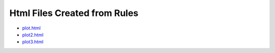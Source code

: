 Html Files Created from Rules
=============================

-  `plot.html <html/plot.html>`__
-  `plot2.html <html/plot2.html>`__
-  `plot3.html <html/plot3.html>`__

